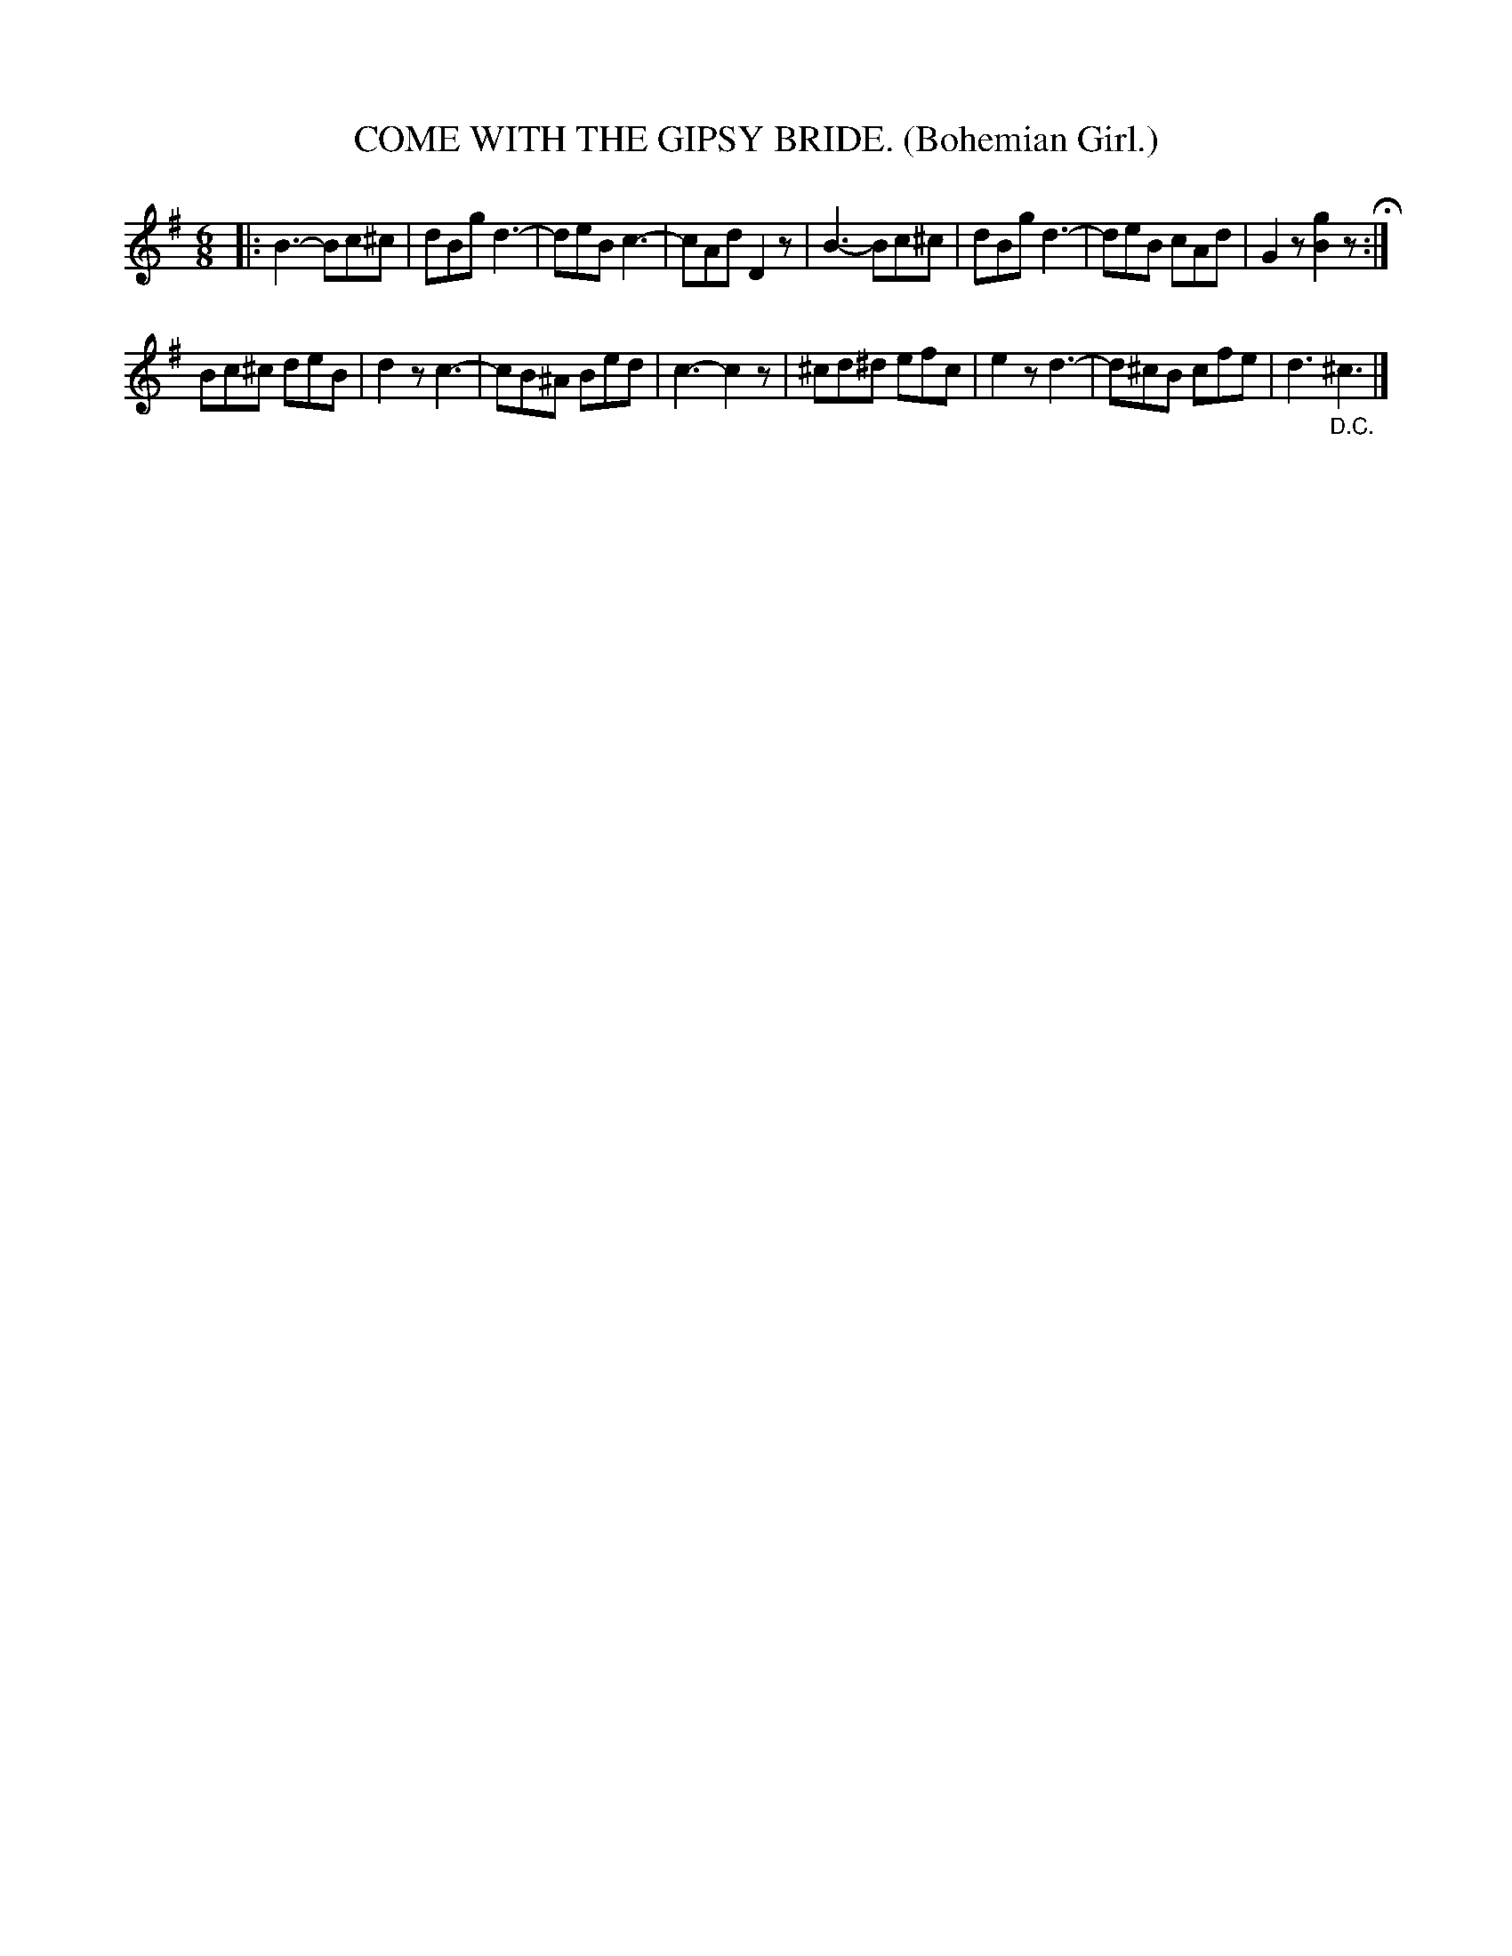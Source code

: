 X: 4313
T: COME WITH THE GIPSY BRIDE. (Bohemian Girl.)
%R: air, waltz, jig
B: James Kerr "Merry Melodies" v.4 p.33 #313
Z: 2016 John Chambers <jc:trillian.mit.edu>
M: 6/8
L: 1/8
K: G
|:\
B3- Bc^c | dBg d3- | deB c3- | cAd D2z |\
B3- Bc^c | dBg d3- | deB cAd | G2z [g2B2]z H:|
Bc^c deB | d2z c3- | cB^A Bed | c3- c2z |\
^cd^d efc | e2z d3- | d^cB cfe | d3 "_D.C."^c3 |]
